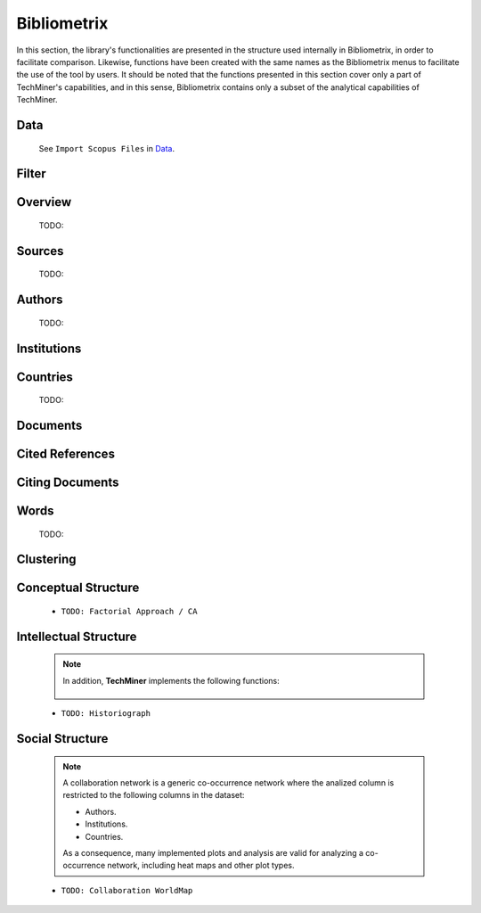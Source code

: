 Bibliometrix
#########################################################################################

.. raw:: html

   <hr style="height:4px;border-width:0;color:gray;background-color:black">


In this section, the library's functionalities are presented in the structure used 
internally in Bibliometrix, in order to facilitate comparison. Likewise, functions have
been created with the same names as the Bibliometrix menus to facilitate the use of the
tool by users. It should be noted that the functions presented in this section cover only
a part of TechMiner's capabilities, and in this sense, Bibliometrix contains only a 
subset of the analytical capabilities of TechMiner.


Data
^^^^^^^^^^^^^^^^^^^^^^^^^^^^^^^^^^^^^^^^^^^^^^^^^^^^^^^^^^^^^^^^^

   See ``Import Scopus Files`` in `Data <_user_data.html>`__. 


Filter
^^^^^^^^^^^^^^^^^^^^^^^^^^^^^^^^^^^^^^^^^^^^^^^^^^^^^^^^^^^^^^^^^

   .. toctree::

      user_filters


Overview
^^^^^^^^^^^^^^^^^^^^^^^^^^^^^^^^^^^^^^^^^^^^^^^^^^^^^^^^^^^^^^^^^
   
   .. toctree::

      main_information
      annual_scientific_production
      average_citations_per_year

   TODO:

   .. toctree::

      three_fields_plot


Sources
^^^^^^^^^^^^^^^^^^^^^^^^^^^^^^^^^^^^^^^^^^^^^^^^^^^^^^^^^^^^^^^^^

   .. toctree::

      most_frequent_sources
      most_global_cited_sources
      most_local_cited_sources
      sources_production_over_time
      source_local_impact

   TODO:

   .. toctree::

      bradford_law
      core_sources       
      source_dynamics_table
      source_dynamics_plot




Authors
^^^^^^^^^^^^^^^^^^^^^^^^^^^^^^^^^^^^^^^^^^^^^^^^^^^^^^^^^^^^^^^^^

   .. toctree::
      :maxdepth: 1

      most_frequent_authors
      most_global_cited_authors
      most_local_cited_authors
      authors_production_over_time
      author_local_impact
      authors_production_per_year


   TODO:

   .. toctree::
      :maxdepth: 1
      
      lotka_law    
      


Institutions
^^^^^^^^^^^^^^^^^^^^^^^^^^^^^^^^^^^^^^^^^^^^^^^^^^^^^^^^^^^^^^^^^

   .. toctree::
      :maxdepth: 1

      most_frequent_institutions
      most_global_cited_institutions
      most_local_cited_institutions
      institutions_production_over_time
      institution_local_impact
      institutions_production_per_year

      


Countries
^^^^^^^^^^^^^^^^^^^^^^^^^^^^^^^^^^^^^^^^^^^^^^^^^^^^^^^^^^^^^^^^^

   .. toctree::
      :maxdepth: 1

      most_frequent_countries
      most_global_cited_countries
      most_local_cited_countries
      countries_production_over_time
      country_local_impact
      countries_production_per_year

   TODO:

   .. toctree::
      :maxdepth: 1
      
      corresponding_authors_country
      country_scientific_production
      
      




Documents 
^^^^^^^^^^^^^^^^^^^^^^^^^^^^^^^^^^^^^^^^^^^^^^^^^^^^^^^^^^^^^^^^^

   .. toctree::
      :maxdepth: 1

      most_global_cited_documents
      most_local_cited_documents

   .. toctree::
      :maxdepth: 1

      documents_by_author
      documents_by_country
      documents_by_institution

   .. toctree::

      num_documents_by_type
      global_citations_by_type
      local_citations_by_type


Cited References
^^^^^^^^^^^^^^^^^^^^^^^^^^^^^^^^^^^^^^^^^^^^^^^^^^^^^^^^^^^^^^^^^

   .. toctree::
      :maxdepth: 1


   .. toctree::
      :maxdepth: 1

      most_local_cited_references
      rpys


Citing Documents
^^^^^^^^^^^^^^^^^^^^^^^^^^^^^^^^^^^^^^^^^^^^^^^^^^^^^^^^^^^^^^^^^

   .. toctree::
      :maxdepth: 1



Words
^^^^^^^^^^^^^^^^^^^^^^^^^^^^^^^^^^^^^^^^^^^^^^^^^^^^^^^^^^^^^^^^^

   .. toctree::
      :maxdepth: 1

      most_frequent_words
      word_cloud

   TODO:

   .. toctree::
      :maxdepth: 1

      
      tree_map
      topic_dynamics
      word_dynamics_plot
      word_dynamics_table
      trend_topics



Clustering
^^^^^^^^^^^^^^^^^^^^^^^^^^^^^^^^^^^^^^^^^^^^^^^^^^^^^^^^^^^^^^^^^

   .. toctree::
      :maxdepth: 1



   .. toctree::
      :maxdepth: 1

      coupling_matrix
      coupling_network_communities
      coupling_network_degree_plot
      coupling_network_graph


Conceptual Structure
^^^^^^^^^^^^^^^^^^^^^^^^^^^^^^^^^^^^^^^^^^^^^^^^^^^^^^^^^^^^^^^^^

   .. raw:: html

      <p style="color:gray">Network Approach:</p>


   .. toctree::
      :maxdepth: 1

      co_occurrence_network_communities
      co_occurrence_network_degree_plot
      co_occurrence_network_graph
      co_occurrence_network_indicators
      co_occurrence_network_summarization



   .. toctree::
      :maxdepth: 1

      thematic_map_communities
      thematic_map_degree_plot
      thematic_map_indicators
      thematic_map_network
      thematic_map_strategic_diagram
      thematic_map_summarization

   .. toctree::
      :maxdepth: 1

      thematic_evolution_plot

   .. raw:: html

      <p style="color:gray">Factorial Approach:</p>

   .. toctree::
      :maxdepth: 1

      factorial_analysis_mds_communities
      factorial_analysis_mds_data
      factorial_analysis_mds_map
      factorial_analysis_mds_silhouette_scores

   * ``TODO: Factorial Approach / CA``




Intellectual Structure
^^^^^^^^^^^^^^^^^^^^^^^^^^^^^^^^^^^^^^^^^^^^^^^^^^^^^^^^^^^^^^^^^

   .. toctree::
      :maxdepth: 1

      co_citation_network_communities
      co_citation_network_degree_plot
      co_citation_network_graph    
      co_citation_network_indicators


   .. Note::
      In addition, **TechMiner** implements the following functions:

         .. toctree::
               :maxdepth: 1

               co_citation_matrix    
               main_path_network


   * ``TODO: Historiograph``






Social Structure
^^^^^^^^^^^^^^^^^^^^^^^^^^^^^^^^^^^^^^^^^^^^^^^^^^^^^^^^^^^^^^^^^

   .. note:: 
      A collaboration network is a generic co-occurrence network where the analized column
      is restricted to the following columns in the dataset:

      * Authors.

      * Institutions. 

      * Countries.

      As a consequence, many implemented plots and analysis are valid for analyzing a 
      co-occurrence network, including heat maps and other plot types.

   .. toctree::
      :maxdepth: 1

      collaboration_network_communities
      collaboration_network_degree_plot
      collaboration_network_graph
      collaboration_network_indicators
      

   * ``TODO: Collaboration WorldMap``